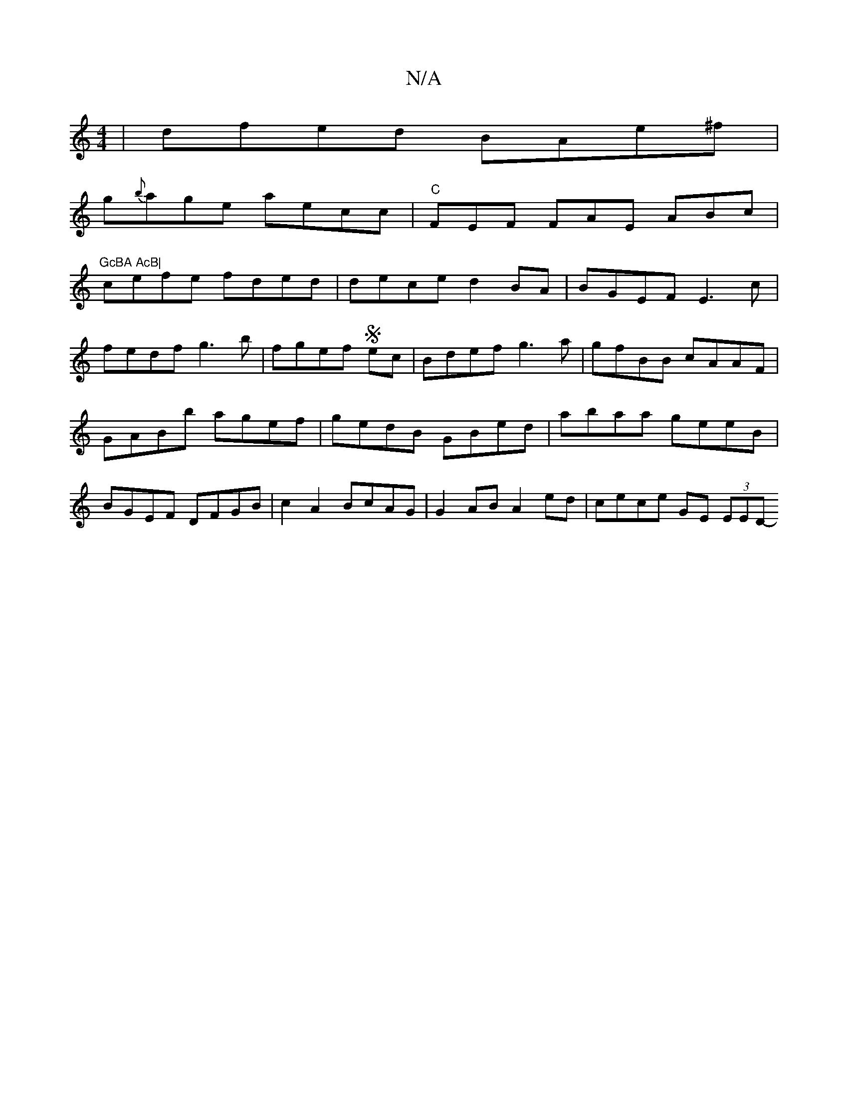 X:1
T:N/A
M:4/4
R:N/A
K:Cmajor
| dfed BAe^f|
g{b}age aecc|"C"FEF FAE ABc|"GcBA AcB|
cefe fded|dece d2BA | BGEF E3c|
fedf g3b|fgef Sec | Bdef g3a|gfBB cAAF|GABb agef|gedB GBed | abaa geeB|BGEF DFGB|c2A2 BcAG|G2AB A2ed|cece GE (3EED-